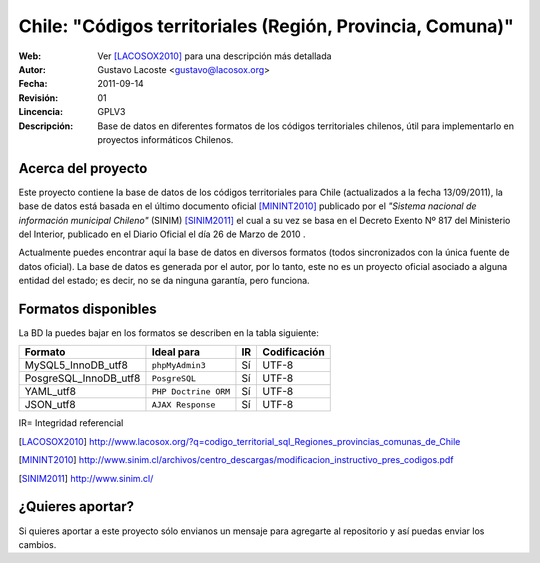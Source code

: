 =====================================
 Chile: "Códigos territoriales (Región, Provincia, Comuna)"
=====================================
:Web:         Ver [LACOSOX2010]_ para una descripción más detallada
:Autor:       Gustavo Lacoste <gustavo@lacosox.org>
:Fecha:       $Date: 2011-09-14 14:00:00 $
:Revisión:    $Revision: 01 $
:Lincencia:   GPLV3
:Descripción: Base de datos en diferentes formatos de los códigos territoriales chilenos, útil para implementarlo en proyectos informáticos Chilenos.

Acerca del proyecto
=====================================

Este proyecto contiene la base de datos de los códigos territoriales para Chile 
(actualizados a la fecha 13/09/2011), la base de datos está basada en el último 
documento oficial [MININT2010]_ publicado por el *"Sistema nacional de 
información municipal Chileno"* (SINIM) [SINIM2011]_ el cual a su vez se basa en
el Decreto Exento Nº 817 del Ministerio del Interior, publicado en el Diario 
Oficial el día 26 de Marzo de 2010 . 

Actualmente puedes encontrar aquí la base de datos en diversos formatos 
(todos sincronizados con la única fuente de datos oficial). La base de datos es 
generada por el autor, por lo tanto, este no es un proyecto oficial asociado a 
alguna entidad del estado; es decir, no se da ninguna garantía, pero funciona.




Formatos disponibles
=====================================
La BD la puedes bajar en los formatos se describen en la tabla siguiente:

+-----------------------+----------------------+------+-----------------+
|     **Formato**       |     **Ideal para**   |**IR**| **Codificación**|
+-----------------------+----------------------+------+-----------------+
| MySQL5_InnoDB_utf8    |    ``phpMyAdmin3``   | Sí   |      UTF-8      |
+-----------------------+----------------------+------+-----------------+
| PosgreSQL_InnoDB_utf8 |     ``PosgreSQL``    | Sí   |      UTF-8      |
+-----------------------+----------------------+------+-----------------+
|      YAML_utf8        | ``PHP Doctrine ORM`` | Sí   |      UTF-8      |
+-----------------------+----------------------+------+-----------------+
|      JSON_utf8        |   ``AJAX Response``  | Sí   |      UTF-8      |
+-----------------------+----------------------+------+-----------------+

IR= Integridad referencial

.. [LACOSOX2010] http://www.lacosox.org/?q=codigo_territorial_sql_Regiones_provincias_comunas_de_Chile

.. [MININT2010] http://www.sinim.cl/archivos/centro_descargas/modificacion_instructivo_pres_codigos.pdf

.. [SINIM2011] http://www.sinim.cl/


¿Quieres aportar?
=====================================

Si quieres aportar a este proyecto sólo envianos un mensaje para agregarte al repositorio y así puedas enviar los cambios. 

